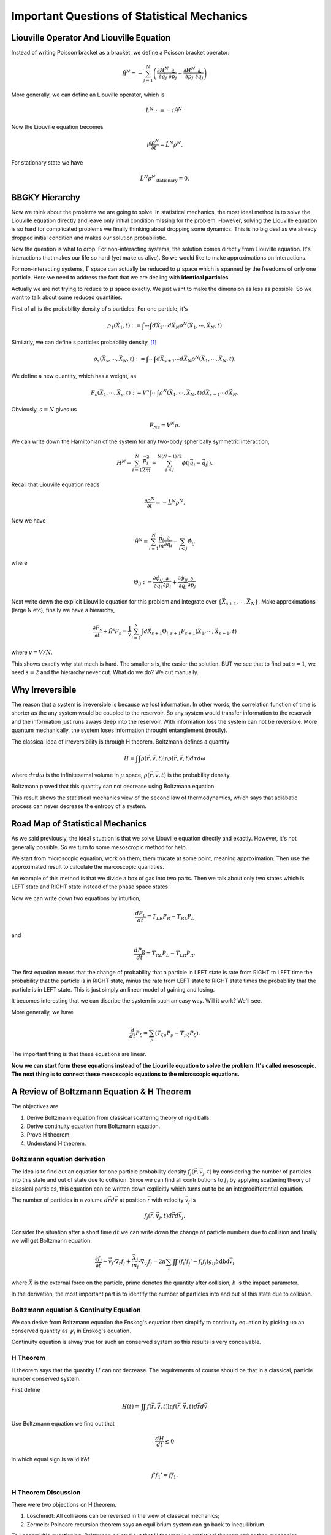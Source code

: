 Important Questions of Statistical Mechanics
============================================================

.. index:: non-equilibrium, BBGKY, Liouville Operator


Liouville Operator And Liouville Equation
------------------------------------------

Instead of writing Poisson bracket as a bracket, we define a Poisson bracket operator:

.. math::
   \hat{\mathscr H}^N = - \sum_{j=1}^N \left( \frac{\partial H^N}{\partial \vec q_j}\frac{\partial}{\partial \vec p_j} - \frac{\partial H^N}{\partial \vec p_j}\frac{\partial}{\partial \vec q_j} \right)

More generally, we can define an Liouville operator, which is

.. math::
   \hat L^N := -i \hat{\mathscr H}^N  .

Now the Liouville equation becomes

.. math::
   i \frac{\partial \rho^N}{\partial t} = \hat L^N \rho^N  .

For stationary state we have

.. math::
   \hat L^N \rho^N _ {\mathrm{stationary}} = 0 .






BBGKY Hierarchy
------------------

Now we think about the problems we are going to solve. In statistical mechanics, the most ideal method is to solve the Liouville equation directly and leave only initial condition missing for the problem. However, solving the Liouville equation is so hard for complicated problems we finally thinking about dropping some dynamics. This is no big deal as we already dropped initial condition and makes our solution probabilistic.

Now the question is what to drop. For non-interacting systems, the solution comes directly from Liouville equation. It's interactions that makes our life so hard (yet make us alive). So we would like to make approximations on interactions.

For non-interacting systems, :math:`\Gamma` space can actually be reduced to :math:`\mu` space which is spanned by the freedoms of only one particle. Here we need to address the fact that we are dealing with **identical particles**.

Actually we are not trying to reduce to :math:`\mu` space exactly. We just want to make the dimension as less as possible. So we want to talk about some reduced quantities.

First of all is the probability density of s particles. For one particle, it's

.. math::
   \rho_1(\vec X_1, t) := \int \cdots\int d\vec X_2 \cdots d \vec X_N \rho^N(\vec X_1, \cdots, \vec X_N, t)

Similarly, we can define s particles probability density, [1]_

.. math::
   \rho_s(\vec X_s, \cdots, \vec X_N, t) := \int \cdots \int d \vec X_{s+1}\cdots d\vec X_N \rho^N(\vec X_1, \cdots, \vec X_N, t) .

We define a new quantity, which has a weight, as

.. math::
   F_s(\vec X_1, \cdots,\vec X_s,t) := V^s \int\cdots \int \rho^N(\vec X_1, \cdots, \vec X_N, t) d\vec X_{s+1}\cdots d\vec X_N   .

Obviously, :math:`s=N` gives us

.. math::
   F_Ns = V^N \rho  .


We can write down the Hamiltonian of the system for any two-body spherically symmetric interaction,

.. math::
   H^N  =  \sum_{i=1}^N \frac{\vec p_i^2}{2m} + \sum_{i<j}^{N(N-1)/2} \phi(|\vec q_i - \vec q_j|) .

Recall that Liouville equation reads

.. math::
   \frac{\partial \rho^N}{\partial t} = - \hat L^N \rho^N  .

Now we have

.. math::
   \hat{\mathscr H^N} = \sum_{i=1}^N \frac{\vec p_i}{m}\frac{\partial}{\partial \vec q_i} - \sum_{i<j}\hat \Theta_{ij}

where

.. math::
   \hat \Theta_{ij} := \frac{\partial \phi_{ij} }{\partial \vec q_i}\frac{\partial }{\partial \vec p_i} + \frac{\partial \phi_{ij}}{\partial \vec q_j} \frac{\partial}{\partial \vec p_j}

Next write down the explicit Liouville equation for this problem and integrate over :math:`\{ \vec X_{s+1}, \cdots, \vec X_N \}`. Make approximations (large N etc), finally we have a hierarchy,

.. math::
   \frac{\partial F_s}{\partial t} +  \hat{\mathscr H^s} F_s = \frac{1}{v}\sum_{i=1}^s\int d\vec X_{s+1} \hat \Theta_{i,s+1} F_{s+1}(\vec X_1,\cdots,\vec X_{s+1}, t)

where :math:`v=V/N`.


This shows exactly why stat mech is hard. The smaller s is, the easier the solution. BUT we see that to find out :math:`s=1`, we need :math:`s=2` and the hierarchy never cut. What do we do? We cut manually.



.. index:: H Theorem

Why Irreversible
-----------------

The reason that a system is irreversible is because we lost information. In other words, the correlation function of time is shorter as the any system would be coupled to the reservoir. So any system would transfer information to the reservoir and the information just runs aways deep into the reservoir. With information loss the system can not be reversible. More quantum mechanically, the system loses information throught entanglement (mostly).


The classical idea of irreversibility is through H theorem. Boltzmann defines a quantity

.. math::
   H = \int\int \rho(\vec r,\vec v, t) \ln \rho(\vec r,\vec v, t) d\tau d\omega

where :math:`d\tau d\omega` is the infinitesemal volume in :math:`\mu` space, :math:`\rho(\vec r,\vec v, t)` is the probability density.

Boltzmann proved that this quantity can not decrease using Boltzmann equation.

This result shows the statistical mechanics view of the second law of thermodynamics, which says that adiabatic process can never decrease the entropy of a system.






Road Map of Statistical Mechanics
-----------------------------------


As we said previously, the ideal situation is that we solve Liouville equation directly and exactly. However, it's not generally possible. So we turn to some mesoscropic method for help.


.. image:: images/mesoscopic.png
   :alt: How Statistical Physicists Break Their Promise


We start from microscopic equation, work on them, them trucate at some point, meaning approximation. Then use the approximated result to calculate the marcoscopic quantities.


An example of this method is that we divide a box of gas into two parts. Then we talk about only two states which is LEFT state and RIGHT state instead of the phase space states.

.. image:: images/coarseProcess.png
   :alt: Coarsing Process
   :align: center

Now we can write down two equations by intuition,

.. math::
   \frac{d P_L}{d t} = T_{LR} P_R - T_{RL}P_L

and

.. math::
   \frac{d P_R}{d t} = T_{RL} P_L - T_{LR}P_R .

The first equation means that the change of probability that a particle in LEFT state is rate from RIGHT to LEFT time the probability that the particle is in RIGHT state, minus the rate from LEFT state to RIGHT state times the probability that the particle is in LEFT state. This is just simply an linear model of gaining and losing.

It becomes interesting that we can discribe the system in such an easy way. Will it work? We'll see.

More generally, we have

.. math::
   \frac{d}{d t} P_\xi = \sum_\mu \left( T_{\xi\mu}P_\mu - T_{\mu\xi} P_{\xi} \right) .

The important thing is that these equations are linear.

**Now we can start form these equations instead of the Liouville equation to solve the problem. It's called mesoscopic. The next thing is to connect these mesoscopic equations to the microscopic equations.**





A Review of Boltzmann Equation & H Theorem
--------------------------------------------


The objectives are

1. Derive Boltzmann equation from classical scattering theory of rigid balls.
2. Derive continuity equation from Boltzmann equation.
3. Prove H theorem.
4. Understand H theorem.


Boltzmann equation derivation
~~~~~~~~~~~~~~~~~~~~~~~~~~~~~~~~~~~

The idea is to find out an equation for one particle probability density :math:`f_j(\vec r, \vec v_j,t)` by considering the number of particles into this state and out of state due to collision. Since we can find all contributions to :math:`f_j` by applying scattering theory of classical particles, this equation can be written down explicitly which turns out to be an integrodifferential equation.

The number of particles in a volume :math:`d\vec r d\vec v` at position :math:`\vec r` with velocity :math:`\vec v_j` is

.. math::
   f_j(\vec r, \vec v_j,t)d\vec r d\vec v_j .


Consider the situation after a short time :math:`dt` we can write down the change of particle numbers due to collision and finally we will get Boltzmann equation.

.. math::
   \frac{\partial f_j}{\partial t} + \vec v_j\cdot \nabla _ {\vec r}f_j + \frac{\vec X _ j}{m_j} \cdot \nabla_{\vec v_j} f_j = 2\pi \sum_i \iint \left(f _ i'f _ j' - f _ i f _ j\right) g _ {ij} b \mathrm db  \mathrm d \vec v_i


where :math:`\vec X` is the external force on the particle, prime denotes the quantity after collision, :math:`b` is the impact parameter.


In the derivation, the most important part is to identify the number of particles into and out of this state due to collision.


Boltzmann equation & Continuity Equation
~~~~~~~~~~~~~~~~~~~~~~~~~~~~~~~~~~~~~~~~~~~~~~~~~~~~~~~~~~~~~~~~~~~~~~

We can derive from Boltzmann equation the Enskog's equation then simplify to continuity equation by picking up an conserved quantity as :math:`\psi_i` in Enskog's equation.

Continuity equation is alway true for such an conserved system so this results is very conceivable.


H Theorem
~~~~~~~~~~~~~~~~~~~~~~~~~~~~~~~~~~~

H theorem says that the quantity :math:`H` can not decrease. The requirements of course should be that in a classical, particle number conserved system.

First define

.. math::
   H(t) = \iint  f(\vec r, \vec v, t) \ln  f(\vec r, \vec v, t) d\vec r d\vec v


Use Boltzmann equation we find out that

.. math::
   \frac{d H}{dt} \leq 0


in which equal sign is valid if&f

.. math::
   f' f_1' = f f_1 .



H Theorem Discussion
~~~~~~~~~~~~~~~~~~~~~~~~~~~~~~~~~~~


There were two objections on H theorem.

1. Loschmidt: All collisions can be reversed in the view of classical mechanics;
2. Zermelo: Poincare recursion theorem says an equilibrium system can go back to inequilibrium.


To Loschmidt's questioning, Boltzmann pointed out that H theorem is a statistical theorem rather than mechanics theorem. Quantities in this theorem like :math:`f` are statistical average not the quantity of exactly which particle.

Zermelo's objection is not valid because the recursion time is extremely long.




Footnotes
----------



.. [1] L. E. Reichl, A Modern Course in Statistical Physics
